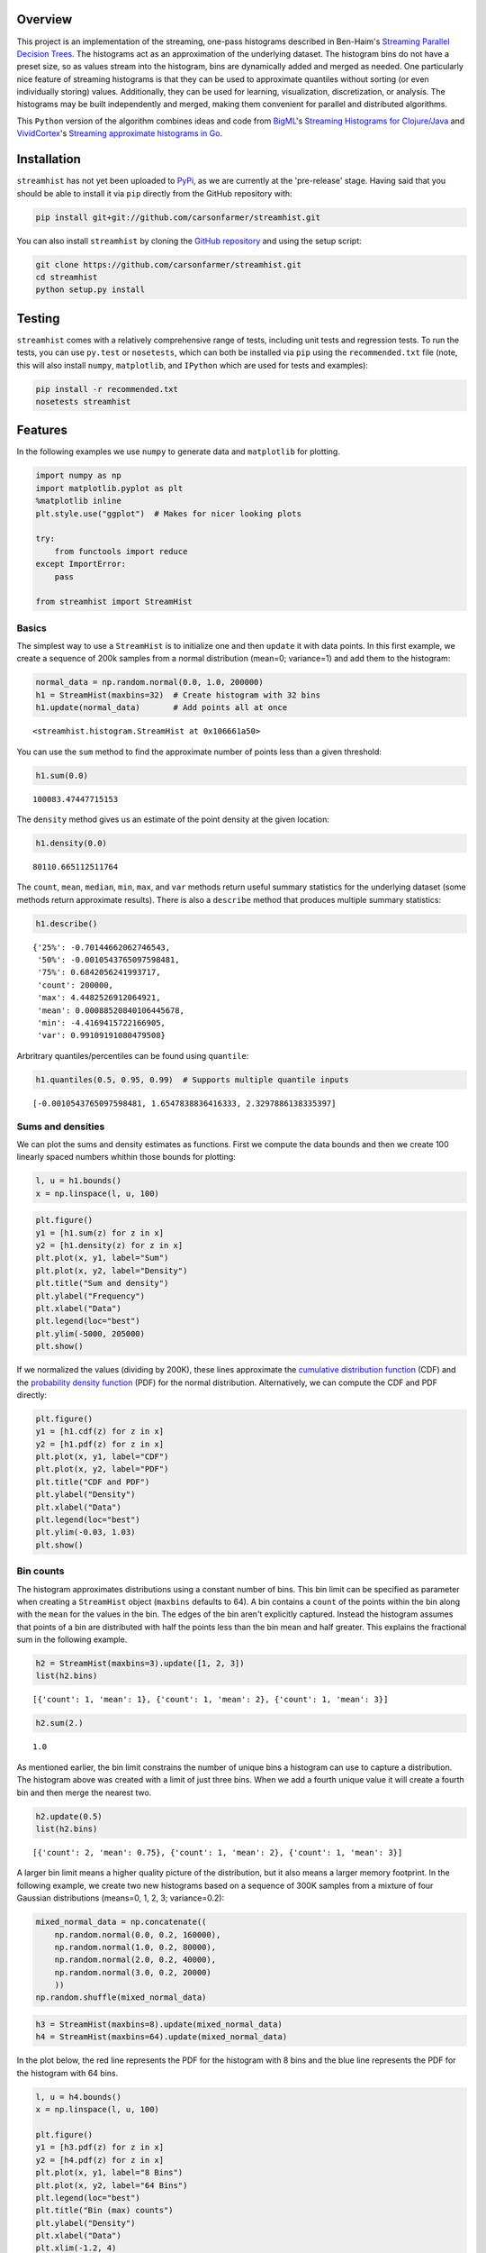 
Overview
========

This project is an implementation of the streaming, one-pass histograms
described in Ben-Haim's `Streaming Parallel Decision
Trees <http://jmlr.org/papers/volume11/ben-haim10a/ben-haim10a.pdf>`__.
The histograms act as an approximation of the underlying dataset. The
histogram bins do not have a preset size, so as values stream into the
histogram, bins are dynamically added and merged as needed. One
particularly nice feature of streaming histograms is that they can be
used to approximate quantiles without sorting (or even individually
storing) values. Additionally, they can be used for learning,
visualization, discretization, or analysis. The histograms may be built
independently and merged, making them convenient for parallel and
distributed algorithms.

This ``Python`` version of the algorithm combines ideas and code from
`BigML <https://bigml.com>`__'s `Streaming Histograms for
Clojure/Java <https://github.com/bigmlcom/histogram>`__ and
`VividCortex <https://vividcortex.com>`__'s `Streaming approximate
histograms in Go <https://github.com/VividCortex/gohistogram>`__.

Installation
============

``streamhist`` has not yet been uploaded to
`PyPi <https://pypi.python.org/pypi>`__, as we are currently at the
'pre-release' stage. Having said that you should be able to install it
via ``pip`` directly from the GitHub repository with:

.. code:: bash

    pip install git+git://github.com/carsonfarmer/streamhist.git

You can also install ``streamhist`` by cloning the `GitHub
repository <https://github.com/carsonfarmer/streamhist>`__ and using the
setup script:

.. code:: bash

    git clone https://github.com/carsonfarmer/streamhist.git
    cd streamhist
    python setup.py install

Testing
=======

``streamhist`` comes with a relatively comprehensive range of tests,
including unit tests and regression tests. To run the tests, you can use
``py.test`` or ``nosetests``, which can both be installed via ``pip``
using the ``recommended.txt`` file (note, this will also install
``numpy``, ``matplotlib``, and ``IPython`` which are used for tests and
examples):

.. code:: bash

    pip install -r recommended.txt
    nosetests streamhist

Features
========

In the following examples we use ``numpy`` to generate data and
``matplotlib`` for plotting.

.. code:: python

    import numpy as np
    import matplotlib.pyplot as plt
    %matplotlib inline
    plt.style.use("ggplot")  # Makes for nicer looking plots
    
    try:
        from functools import reduce
    except ImportError:
        pass
    
    from streamhist import StreamHist
Basics
------

The simplest way to use a ``StreamHist`` is to initialize one and then
``update`` it with data points. In this first example, we create a
sequence of 200k samples from a normal distribution (mean=0; variance=1)
and add them to the histogram:

.. code:: python

    normal_data = np.random.normal(0.0, 1.0, 200000)
    h1 = StreamHist(maxbins=32)  # Create histogram with 32 bins
    h1.update(normal_data)       # Add points all at once



.. parsed-literal::

    <streamhist.histogram.StreamHist at 0x106661a50>



You can use the ``sum`` method to find the approximate number of points
less than a given threshold:

.. code:: python

    h1.sum(0.0)



.. parsed-literal::

    100083.47447715153



The ``density`` method gives us an estimate of the point density at the
given location:

.. code:: python

    h1.density(0.0)



.. parsed-literal::

    80110.665112511764



The ``count``, ``mean``, ``median``, ``min``, ``max``, and ``var``
methods return useful summary statistics for the underlying dataset
(some methods return approximate results). There is also a ``describe``
method that produces multiple summary statistics:

.. code:: python

    h1.describe()



.. parsed-literal::

    {'25%': -0.70144662062746543,
     '50%': -0.0010543765097598481,
     '75%': 0.6842056241993717,
     'count': 200000,
     'max': 4.4482526912064921,
     'mean': 0.00088520840106445678,
     'min': -4.4169415722166905,
     'var': 0.99109191080479508}



Arbritrary quantiles/percentiles can be found using ``quantile``:

.. code:: python

    h1.quantiles(0.5, 0.95, 0.99)  # Supports multiple quantile inputs



.. parsed-literal::

    [-0.0010543765097598481, 1.6547838836416333, 2.3297886138335397]



Sums and densities
------------------

We can plot the sums and density estimates as functions. First we
compute the data bounds and then we create 100 linearly spaced numbers
whithin those bounds for plotting:

.. code:: python

    l, u = h1.bounds()
    x = np.linspace(l, u, 100)
.. code:: python

    plt.figure()
    y1 = [h1.sum(z) for z in x]
    y2 = [h1.density(z) for z in x]
    plt.plot(x, y1, label="Sum")
    plt.plot(x, y2, label="Density")
    plt.title("Sum and density")
    plt.ylabel("Frequency")
    plt.xlabel("Data")
    plt.legend(loc="best")
    plt.ylim(-5000, 205000)
    plt.show()


.. image:: docs/output_17_0.png


If we normalized the values (dividing by 200K), these lines approximate
the `cumulative distribution
function <http://en.wikipedia.org/wiki/Cumulative_distribution_function>`__
(CDF) and the `probability density
function <http://en.wikipedia.org/wiki/Probability_density_function>`__
(PDF) for the normal distribution. Alternatively, we can compute the CDF
and PDF directly:

.. code:: python

    plt.figure()
    y1 = [h1.cdf(z) for z in x]
    y2 = [h1.pdf(z) for z in x]
    plt.plot(x, y1, label="CDF")
    plt.plot(x, y2, label="PDF")
    plt.title("CDF and PDF")
    plt.ylabel("Density")
    plt.xlabel("Data")
    plt.legend(loc="best")
    plt.ylim(-0.03, 1.03)
    plt.show()


.. image:: docs/output_19_0.png


Bin counts
----------

The histogram approximates distributions using a constant number of
bins. This bin limit can be specified as parameter when creating a
``StreamHist`` object (``maxbins`` defaults to 64). A bin contains a
``count`` of the points within the bin along with the ``mean`` for the
values in the bin. The edges of the bin aren't explicitly captured.
Instead the histogram assumes that points of a bin are distributed with
half the points less than the bin mean and half greater. This explains
the fractional sum in the following example.

.. code:: python

    h2 = StreamHist(maxbins=3).update([1, 2, 3])
    list(h2.bins)



.. parsed-literal::

    [{'count': 1, 'mean': 1}, {'count': 1, 'mean': 2}, {'count': 1, 'mean': 3}]



.. code:: python

    h2.sum(2.)



.. parsed-literal::

    1.0



As mentioned earlier, the bin limit constrains the number of unique bins
a histogram can use to capture a distribution. The histogram above was
created with a limit of just three bins. When we add a fourth unique
value it will create a fourth bin and then merge the nearest two.

.. code:: python

    h2.update(0.5)
    list(h2.bins)



.. parsed-literal::

    [{'count': 2, 'mean': 0.75}, {'count': 1, 'mean': 2}, {'count': 1, 'mean': 3}]



A larger bin limit means a higher quality picture of the distribution,
but it also means a larger memory footprint. In the following example,
we create two new histograms based on a sequence of 300K samples from a
mixture of four Gaussian distributions (means=0, 1, 2, 3; variance=0.2):

.. code:: python

    mixed_normal_data = np.concatenate((
        np.random.normal(0.0, 0.2, 160000),
        np.random.normal(1.0, 0.2, 80000),
        np.random.normal(2.0, 0.2, 40000),
        np.random.normal(3.0, 0.2, 20000)
        ))
    np.random.shuffle(mixed_normal_data)
.. code:: python

    h3 = StreamHist(maxbins=8).update(mixed_normal_data)
    h4 = StreamHist(maxbins=64).update(mixed_normal_data)
In the plot below, the red line represents the PDF for the histogram
with 8 bins and the blue line represents the PDF for the histogram with
64 bins.

.. code:: python

    l, u = h4.bounds()
    x = np.linspace(l, u, 100)
    
    plt.figure()
    y1 = [h3.pdf(z) for z in x]
    y2 = [h4.pdf(z) for z in x]
    plt.plot(x, y1, label="8 Bins")
    plt.plot(x, y2, label="64 Bins")
    plt.legend(loc="best")
    plt.title("Bin (max) counts")
    plt.ylabel("Density")
    plt.xlabel("Data")
    plt.xlim(-1.2, 4)
    plt.ylim(-0.05, None)
    plt.show()


.. image:: docs/output_29_0.png


Bin weighting
-------------

Another option when creating a histogram is to use *gap weighting*. When
``weighted`` is ``True``, the histogram is encouraged to spend more of
its bins capturing the densest areas of the distribution. For the normal
distribution that means better resolution near the mean and less
resolution near the tails. The chart below shows a histogram with gap
weighting in red and without gap weighting in blue. Near the center of
the distribution, red uses more bins and better captures the Gaussian
distribution's true curve.

.. code:: python

    h5 = StreamHist(maxbins=8, weighted=True).update(normal_data)
    h6 = StreamHist(maxbins=8, weighted=False).update(normal_data)
.. code:: python

    l, u = h5.bounds()
    x = np.linspace(l, u, 100)
    
    plt.figure()
    y1 = [h5.pdf(z) for z in x]
    y2 = [h6.pdf(z) for z in x]
    plt.plot(x, y1, label="Weighted")
    plt.plot(x, y2, label="Unweighted")
    plt.legend(loc="best")
    plt.title("Bin weighting")
    plt.ylabel("Density")
    plt.xlabel("Data")
    plt.xlim(-4.5, 4.5)
    plt.ylim(-0.02, None)
    plt.show()


.. image:: docs/output_32_0.png


Merging
-------

A strength of the streaming histograms is their ability to merge with
one another. Histograms can be built on separate data streams (and/or
nodes, processes, clusters, etc) and then combined to give a better
overall picture.

In this example, we first create 300 samples from the mixed Gaussian
data, and then stream each sample through its own ``StreamHist``
instance (for a total of 300 unique ``StreamHist`` objects). We then
merge the 300 noisy histograms to form a single merged histogram:

.. code:: python

    # Create 300 samples from the mixed Gaussian data
    samples = np.split(mixed_normal_data, 300)
    
    # Create 300 histograms from the noisy samples
    # This might take a few seconds...
    hists = [StreamHist().update(s) for s in samples]
    
    # Merge the 300 histograms
    h7 = sum(hists)  # How cool is that!
In the following plot, the red line shows the density distribution from
the merged histogram, and the blue line shows one of (the last one in
the list) the original histograms:

.. code:: python

    min, max = h7.bounds()
    x = np.linspace(min, max, 100)
    
    plt.figure()
    y1 = [h7.pdf(z) for z in x]
    y2 = [hists[-1].pdf(z) for z in x]
    plt.plot(x, y1, label="Merged")
    plt.plot(x, y2, label="Single")
    plt.legend(loc="best")
    plt.title("Bin merging")
    plt.ylabel("Density")
    plt.xlabel("Data")
    plt.xlim(-1.2, 4)
    plt.ylim(-0.05, None)
    plt.show()


.. image:: docs/output_36_0.png


Missing Values
--------------

Information about missing values is captured whenever the input value is
``None``. The ``missing_count`` property retrieves the number of
instances with a missing input. For a basic histogram, this count is
likely sufficient. It is provided in the case that this type of
information is relevant for more complex summaries.

.. code:: python

    h8 = StreamHist().update([None, 7, None])
    h8.missing_count



.. parsed-literal::

    2



Performance-related concerns
----------------------------

Freezing a ``StreamHist``
~~~~~~~~~~~~~~~~~~~~~~~~~

While the ability to adapt to non-stationary data streams is a strength
of the histograms, it is also computationally expensive. If your data
stream is stationary, you can increase the histogram's performance by
setting the ``freeze`` threshold parameter. After the number of inserts
into the histogram have exceeded the ``freeze`` parameter, the histogram
bins are 'locked' into place. As the bin means no longer shift, inserts
become computationally cheap. However the quality of the histogram can
suffer if the ``freeze`` parameter is too small.

.. code:: python

    # This takes quite a while (~2.7s each run for the 'frozen' histogram)...
    %timeit StreamHist().update(normal_data)
    %timeit StreamHist(freeze=1024).update(normal_data)

.. parsed-literal::

    1 loops, best of 3: 11.2 s per loop
    1 loops, best of 3: 2.65 s per loop


Sorted list
~~~~~~~~~~~

The bin reservoir used to store the ``StreamHist`` bins is a sorted list
as implemented in the
```SortedContainers`` <https://github.com/grantjenks/sorted_containers>`__
library. There are many performance-related reasons for using this
library, and `implementation
details <http://www.grantjenks.com/docs/sortedcontainers/implementation.html>`__
and `performance
comparisons <http://www.grantjenks.com/docs/sortedcontainers/performance.html>`__
are available for those who are interested.

Update speeds
~~~~~~~~~~~~~

Currently, ``StreamHist`` has minimal dependencies. The only
non-standard library dependency is
```SortedContainers`` <https://github.com/grantjenks/sorted_containers>`__.
This has been a concious design choice. However, in order to improve
update speeds (and other bottlenecks), we are exploring other options,
including the use of ```NumPy`` <http://www.numpy.org>`__, which
provides fast, powerful array-like objects, useful linear algebra, and
other features which may improve scalability and efficiency.

Rendering/plotting
------------------

There are multiple ways to visualize a ``StreamHist`` histogram. Several
of the examples here provide ways of plotting the outputs via
``matplotlib``. In addition, there are two methods which provide quick
access to histogram plotting functionality: ``compute_breaks`` which
provides histogram breaks similarly to ``numpy.histogram`` and
``print_breaks``, which 'prints' the histogram breaks to the console for
quick visualization.

.. code:: python

    from numpy import histogram, allclose
    length = normal_data.shape[0]
    bins = 25
    h9 = StreamHist().update(normal_data)
    hist1, bins1 = h9.compute_breaks(bins)
    hist2, bins2 = histogram(normal_data, bins=bins)
    
    if allclose(bins1, bins2):
        print("The bin breaks are all close")
    if allclose(hist1, hist2, rtol=1, atol=length/(bins**2)):
        print("The bin counts are all close")

.. parsed-literal::

    The bin breaks are all close
    The bin counts are all close


.. code:: python

    width = 0.7 * (bins2[1] - bins2[0])
    c1 = [(a + b)/2. for a, b in zip(bins1[:-1], bins1[1:])]
    c2 = [(a + b)/2. for a, b in zip(bins2[:-1], bins2[1:])]
    
    f, (ax1, ax2) = plt.subplots(1, 2, sharey=True, figsize=(10, 4))
    ax1.bar(c1, hist1, align='center', width=width)
    ax2.bar(c2, hist2, align='center', width=width)
    ax1.set_title("compute_breaks")
    ax2.set_title("numpy.histogram")
    ax1.set_ylabel("Frequency")
    ax1.set_xlabel("Data")
    ax2.set_xlabel("Data")
    plt.show()


.. image:: docs/output_44_0.png


.. code:: python

    h9.print_breaks(bins)

.. parsed-literal::

    -4.41694157222	
    -4.06233380168	
    -3.70772603114	
    -3.35311826061	
    -2.99851049007	
    -2.64390271953	.
    -2.289294949	...
    -1.93468717846	.....
    -1.58007940792	..........
    -1.22547163738	................
    -0.870863866847	......................
    -0.51625609631	..........................
    -0.161648325774	............................
    0.192959444763	..........................
    0.5475672153	.....................
    0.902174985837	...............
    1.25678275637	..........
    1.61139052691	.....
    1.96599829745	..
    2.32060606798	.
    2.67521383852	
    3.02982160906	
    3.3844293796	
    3.73903715013	
    4.09364492067	
    


License
=======

| Copyright © 2015 Carson Farmer carsonfarmer@gmail.com
| Copyright © 2013 VividCortex
| All rights reserved. MIT Licensed.
| Copyright © 2013 BigML
| Licensed under the Apache License, Version 2.0
